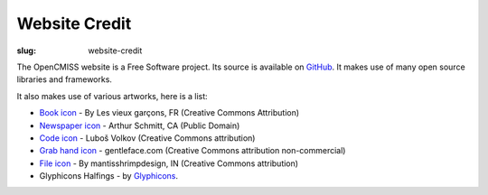 Website Credit
#########################
:slug: website-credit

The OpenCMISS website is a Free Software project. Its source is available on `GitHub <https://github.com/OpenCMISS/documentation>`_. It makes use of many open source libraries and frameworks.

It also makes use of various artworks,  here is a list:

* `Book icon <https://thenounproject.com/search/?i=51607>`_ - By Les vieux garçons, FR (Creative Commons Attribution)
* `Newspaper icon <https://thenounproject.com/search/?q=news&i=18205>`_ - Arthur Schmitt, CA (Public Domain)
* `Code icon <https://thenounproject.com/search/?q=code&i=20825>`_  - Luboš Volkov (Creative Commons attribution)
* `Grab hand icon <http://findicons.com/icon/552705/cursor_hand_icon?id=553125>`_ - gentleface.com (Creative Commons attribution non-commercial)
* `File icon <https://thenounproject.com/search/?q=file&i=116616>`_ - By mantisshrimpdesign, IN (Creative Commons attribution)
* Glyphicons Halfings - by `Glyphicons <http://glyphicons.com/>`_.
